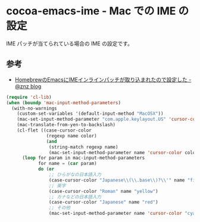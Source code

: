 #+STARTUP: showall
* cocoa-emacs-ime - Mac での IME の設定
IME パッチが当てられている場合の IME の設定です。

** 参考
- [[http://blog.n-z.jp/blog/2013-11-12-cocoa-emacs-ime.html][HomebrewのEmacsにIMEインラインパッチが取り込まれたので設定した - @znz blog]]

#+BEGIN_SRC emacs-lisp
(require 'cl-lib)
(when (boundp 'mac-input-method-parameters)
  (with-no-warnings
    (custom-set-variables '(default-input-method "MacOSX"))
    (mac-set-input-method-parameter "com.apple.keylayout.US" 'cursor-color "black")
    (mac-translate-from-yen-to-backslash)
    (cl-flet ((case-cursor-color
               (regexp name color)
               (and
                (string-match regexp name)
                (mac-set-input-method-parameter name 'cursor-color color))))
      (loop for param in mac-input-method-parameters
            for name = (car param)
            do (or
                ;; ひらがなの日本語入力
                (case-cursor-color "Japanese\\(\\.base\\)?\\'" name "firebrick")
                ;; 英字
                (case-cursor-color "Roman" name "yellow")
                ;; カナなどの日本語入力
                (case-cursor-color "Japanese" name "red")
                ;; その他
                (mac-set-input-method-parameter name 'cursor-color "cyan"))))))
#+END_SRC
